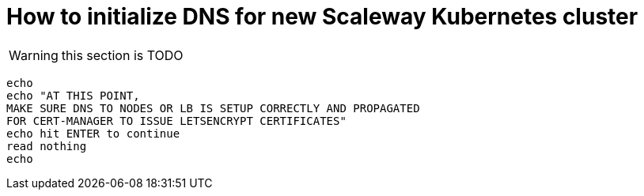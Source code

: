 = How to initialize DNS for new Scaleway Kubernetes cluster

WARNING: this section is TODO

----
echo
echo "AT THIS POINT,
MAKE SURE DNS TO NODES OR LB IS SETUP CORRECTLY AND PROPAGATED
FOR CERT-MANAGER TO ISSUE LETSENCRYPT CERTIFICATES"
echo hit ENTER to continue
read nothing
echo
----
